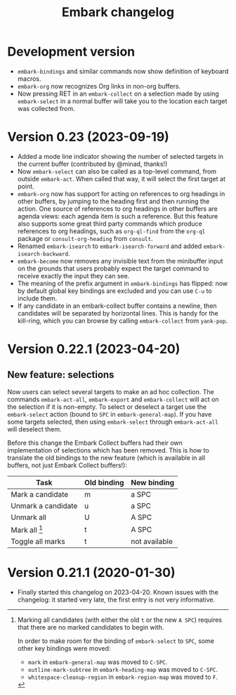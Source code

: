#+title: Embark changelog

* Development version
- =embark-bindings= and similar commands now show definition of keyboard
  macros.
- =embark-org= now recognizes Org links in non-org buffers.
- Now pressing RET in an =embark-collect= on a selection made by
  using =embark-select= in a normal buffer will take you to the location
  each target was collected from.
* Version 0.23 (2023-09-19)
- Added a mode line indicator showing the number of selected targets in
  the current buffer (contributed by @minad, thanks!)
- Now =embark-select= can also be called as a top-level command, from
  outside =embark-act=. When called that way, it will select the first
  target at point.
- =embark-org= now has support for acting on references to org headings
  in other buffers, by jumping to the heading first and then running
  the action. One source of references to org headings in other
  buffers are agenda views: each agenda item is such a reference. But
  this feature also supports some great third party commands which
  produce references to org headings, such as =org-ql-find= from the
  =org-ql= package or =consult-org-heading= from =consult=.
- Renamed =embark-isearch= to =embark-isearch-forward= and added
  =embark-isearch-backward=.
- =embark-become= now removes any invisible text from the minibuffer
  input on the grounds that users probably expect the target command
  to receive exactly the input they can see.
- The meaning of the prefix argument in =embark-bindings= has flipped:
  now by default global key bindings are excluded and you can use =C-u=
  to include them.
- If any candidate in an embark-collect buffer contains a newline,
  then candidates will be separated by horizontal lines. This is handy
  for the kill-ring, which you can browse by calling =embark-collect=
  from =yank-pop=.
* Version 0.22.1 (2023-04-20)
** New feature: selections
Now users can select several targets to make an ad hoc collection. The
commands =embark-act-all=, =embark-export= and =embark-collect= will act on
the selection if it is non-empty. To select or deselect a target use
the =embark-select= action (bound to =SPC= in =embark-general-map=). If you
have some targets selected, then using =embark-select= through
=embark-act-all= will deselect them.

Before this change the Embark Collect buffers had their own
implementation of selections which has been removed. This is how to
translate the old bindings to the new feature (which is available in
all buffers, not just Embark Collect buffers!):

| Task               | Old binding | New binding   |
|--------------------+-------------+---------------|
| Mark a candidate   | m           | a SPC         |
| Unmark a candidate | u           | a SPC         |
| Unmark all         | U           | A SPC         |
| Mark all [1]       | t           | A SPC         |
| Toggle all marks   | t           | not available |

[1] Marking all candidates (with either the old =t= or the new =A SPC=)
requires that there are no marked candidates to begin with.

In order to make room for the binding of =embark-select= to
=SPC=, some other key bindings were moved:

- =mark= in =embark-general-map= was moved to =C-SPC=.
- =outline-mark-subtree= in =embark-heading-map= was moved to =C-SPC=.
- =whitespace-cleanup-region= in =embark-region-map= was moved to =F=.

* Version 0.21.1 (2020-01-30)
- Finally started this changelog on 2023-04-20. Known issues with the
  changelog: it started very late, the first entry is not very
  informative.
